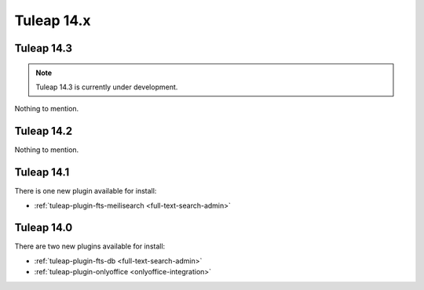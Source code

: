 Tuleap 14.x
###########

Tuleap 14.3
===========

.. NOTE::

  Tuleap 14.3 is currently under development.

Nothing to mention.

Tuleap 14.2
===========

Nothing to mention.

Tuleap 14.1
===========

There is one new plugin available for install:

- :ref:`tuleap-plugin-fts-meilisearch <full-text-search-admin>`

Tuleap 14.0
===========

There are two new plugins available for install:

- :ref:`tuleap-plugin-fts-db <full-text-search-admin>`
- :ref:`tuleap-plugin-onlyoffice <onlyoffice-integration>`
